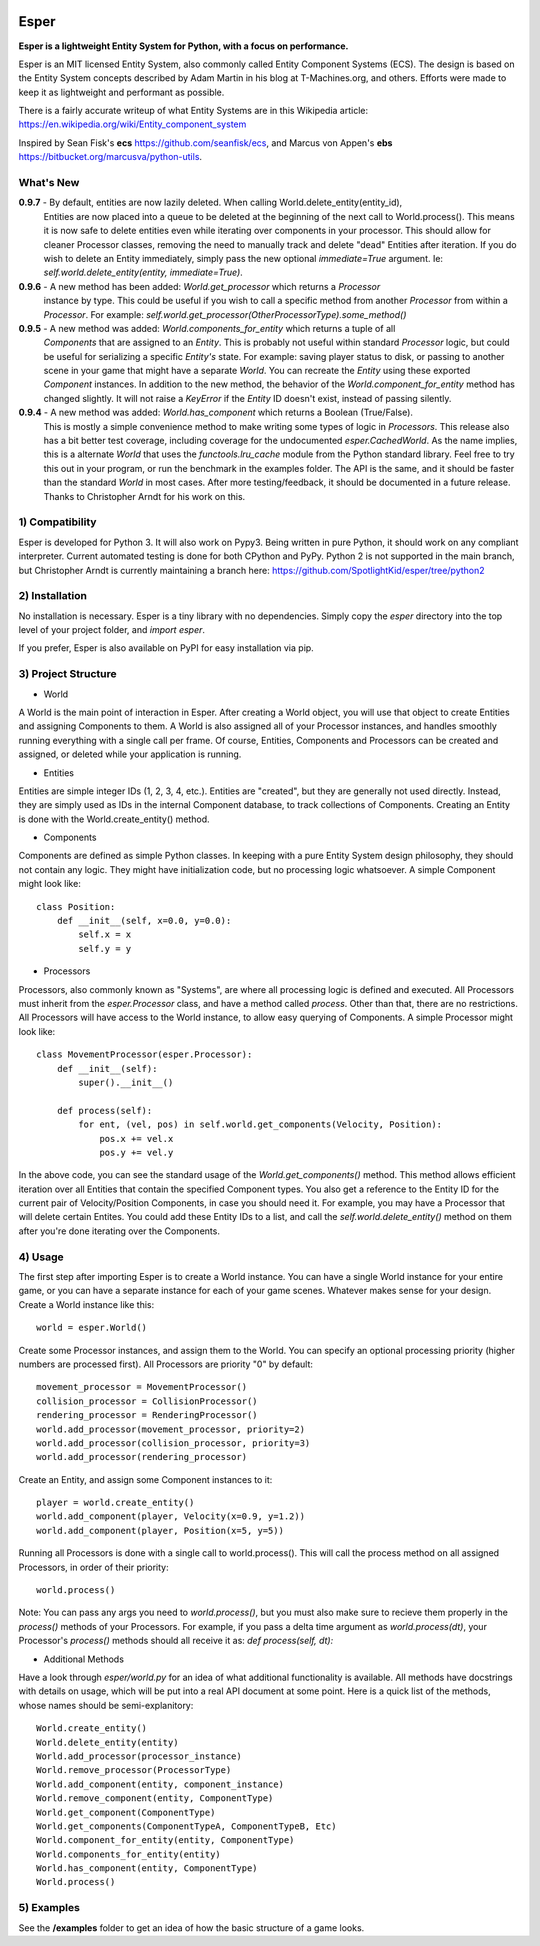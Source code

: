 .. image:: https://travis-ci.org/benmoran56/esper.svg?branch=master
    :target: https://travis-ci.org/benmoran56/esper

Esper
=====
**Esper is a lightweight Entity System for Python, with a focus on performance.**

Esper is an MIT licensed Entity System, also commonly called Entity Component Systems (ECS).
The design is based on the Entity System concepts described by Adam Martin in his blog at
T-Machines.org, and others. Efforts were made to keep it as lightweight and performant as possible.

There is a fairly accurate writeup of what Entity Systems are in this Wikipedia article:
https://en.wikipedia.org/wiki/Entity_component_system

Inspired by Sean Fisk's **ecs** https://github.com/seanfisk/ecs,
and Marcus von Appen's **ebs** https://bitbucket.org/marcusva/python-utils.


What's New
----------
**0.9.7** - By default, entities are now lazily deleted. When calling World.delete_entity(entity_id),
            Entities are now placed into a queue to be deleted at the beginning of the next call
            to World.process(). This means it is now safe to delete entities even while iterating
            over components in your processor. This should allow for cleaner Processor classes,
            removing the need to manually track and delete "dead" Entities after iteration. If you
            do wish to delete an Entity immediately, simply pass the new optional *immediate=True*
            argument. Ie: *self.world.delete_entity(entity, immediate=True)*.

**0.9.6** - A new method has been added: *World.get_processor* which returns a *Processor*
            instance by type. This could be useful if you wish to call a specific method
            from another *Processor* from within a *Processor*. For example:
            *self.world.get_processor(OtherProcessorType).some_method()*

**0.9.5** - A new method was added: *World.components_for_entity* which returns a tuple of all
            *Components* that are assigned to an *Entity*. This is probably not useful within
            standard *Processor* logic, but could be useful for serializing a specific *Entity's*
            state. For example: saving player status to disk, or passing to another scene in your
            game that might have a separate *World*. You can recreate the *Entity* using these
            exported *Component* instances.
            In addition to the new method, the behavior of the *World.component_for_entity* method
            has changed slightly. It will not raise a *KeyError* if the *Entity* ID doesn't exist,
            instead of passing silently.

**0.9.4** - A new method was added: *World.has_component* which returns a Boolean (True/False).
            This is mostly a simple convenience method to make writing some types of logic in
            *Processors*.  This release also has a bit better test coverage, including coverage
            for the undocumented *esper.CachedWorld*. As the name implies, this is a alternate
            *World* that uses the *functools.lru_cache* module from the Python standard library.
            Feel free to try this out in your program, or run the benchmark in the examples folder.
            The API is the same, and it should be faster than the standard *World* in most cases. 
            After more testing/feedback, it should be documented in a future release.
            Thanks to Christopher Arndt for his work on this. 


1) Compatibility
----------------
Esper is developed for Python 3. It will also work on Pypy3. Being written in pure
Python, it should work on any compliant interpreter. Current automated testing is done
for both CPython and PyPy. Python 2 is not supported in the main branch,
but Christopher Arndt is currently maintaining a branch here:
https://github.com/SpotlightKid/esper/tree/python2


2) Installation
---------------
No installation is necessary. Esper is a tiny library with no dependencies. Simply copy
the *esper* directory into the top level of your project folder, and *import esper*.

If you prefer, Esper is also available on PyPI for easy installation via pip.


3) Project Structure
--------------------
* World

A World is the main point of interaction in Esper. After creating a World object, you will use
that object to create Entities and assigning Components to them. A World is also assigned all of
your Processor instances, and handles smoothly running everything with a single call per frame.
Of course, Entities, Components and Processors can be created and assigned, or deleted while
your application is running.


* Entities 

Entities are simple integer IDs (1, 2, 3, 4, etc.).
Entities are "created", but they are generally not used directly. Instead, they are
simply used as IDs in the internal Component database, to track collections of Components.
Creating an Entity is done with the World.create_entity() method.


* Components

Components are defined as simple Python classes. In keeping with a pure Entity System
design philosophy, they should not contain any logic. They might have initialization
code, but no processing logic whatsoever. A simple Component might look like::

    class Position:
        def __init__(self, x=0.0, y=0.0):
            self.x = x
            self.y = y


* Processors

Processors, also commonly known as "Systems", are where all processing logic is defined and executed.
All Processors must inherit from the *esper.Processor* class, and have a method called
*process*. Other than that, there are no restrictions. All Processors will have access
to the World instance, to allow easy querying of Components. A simple Processor might look like::

    class MovementProcessor(esper.Processor):
        def __init__(self):
            super().__init__()

        def process(self):
            for ent, (vel, pos) in self.world.get_components(Velocity, Position):
                pos.x += vel.x
                pos.y += vel.y

In the above code, you can see the standard usage of the *World.get_components()* method. This method
allows efficient iteration over all Entities that contain the specified Component types. You also
get a reference to the Entity ID for the current pair of Velocity/Position Components, in case you
should need it. For example, you may have a Processor that will delete certain Entites. You could
add these Entity IDs to a list, and call the *self.world.delete_entity()* method on them after
you're done iterating over the Components.


4) Usage
--------
The first step after importing Esper is to create a World instance. You can have a single World
instance for your entire game, or you can have a separate instance for each of your game scenes.
Whatever makes sense for your design. Create a World instance like this::

    world = esper.World()


Create some Processor instances, and assign them to the World. You can specify an
optional processing priority (higher numbers are processed first). All Processors are
priority "0" by default::

    movement_processor = MovementProcessor()
    collision_processor = CollisionProcessor()
    rendering_processor = RenderingProcessor()
    world.add_processor(movement_processor, priority=2)
    world.add_processor(collision_processor, priority=3)
    world.add_processor(rendering_processor)


Create an Entity, and assign some Component instances to it::

    player = world.create_entity()
    world.add_component(player, Velocity(x=0.9, y=1.2))
    world.add_component(player, Position(x=5, y=5))


Running all Processors is done with a single call to world.process(). This will call the
process method on all assigned Processors, in order of their priority::

    world.process()


Note: You can pass any args you need to *world.process()*, but you must also make sure to recieve
them properly in the *process()* methods of your Processors. For example, if you pass a delta time
argument as *world.process(dt)*, your Processor's *process()* methods should all receive it as:
*def process(self, dt):*

* Additional Methods

Have a look through *esper/world.py* for an idea of what additional functionality is available. All
methods have docstrings with details on usage, which will be put into a real API document at some point.
Here is a quick list of the methods, whose names should be semi-explanitory::


    World.create_entity()
    World.delete_entity(entity)
    World.add_processor(processor_instance)
    World.remove_processor(ProcessorType)
    World.add_component(entity, component_instance)
    World.remove_component(entity, ComponentType)
    World.get_component(ComponentType)
    World.get_components(ComponentTypeA, ComponentTypeB, Etc)
    World.component_for_entity(entity, ComponentType)
    World.components_for_entity(entity)
    World.has_component(entity, ComponentType)
    World.process()

5) Examples
-----------

See the **/examples** folder to get an idea of how the basic structure of a game looks.